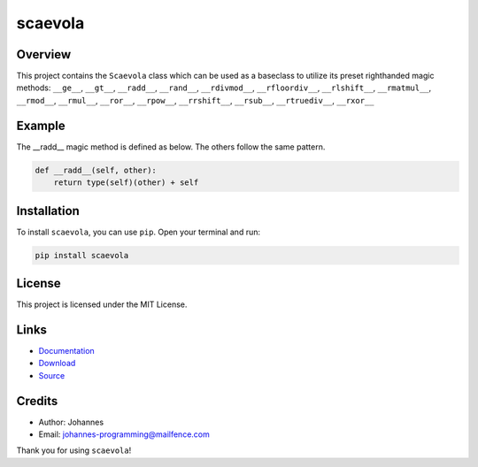 ========
scaevola
========

Overview
--------

This project contains the ``Scaevola`` class which can be used as a baseclass to utilize its preset righthanded magic methods: ``__ge__``, ``__gt__``, ``__radd__``, ``__rand__``, ``__rdivmod__``, ``__rfloordiv__``, ``__rlshift__``, ``__rmatmul__``, ``__rmod__``, ``__rmul__``, ``__ror__``, ``__rpow__``, ``__rrshift__``, ``__rsub__``, ``__rtruediv__``, ``__rxor__``


Example
-------

The __radd__ magic method is defined as below. The others follow the same pattern.

.. code-block:: python

    def __radd__(self, other):
        return type(self)(other) + self

Installation
------------

To install ``scaevola``, you can use ``pip``. Open your terminal and run:

.. code-block:: bash

    pip install scaevola

License
-------

This project is licensed under the MIT License.

Links
-----

* `Documentation <https://pypi.org/project/scaevola/>`_
* `Download <https://pypi.org/project/scaevola/#files>`_
* `Source <https://github.com/johannes-programming/scaevola>`_

Credits
-------

- Author: Johannes
- Email: `johannes-programming@mailfence.com <mailto:johannes-programming@mailfence.com>`_

Thank you for using ``scaevola``!
